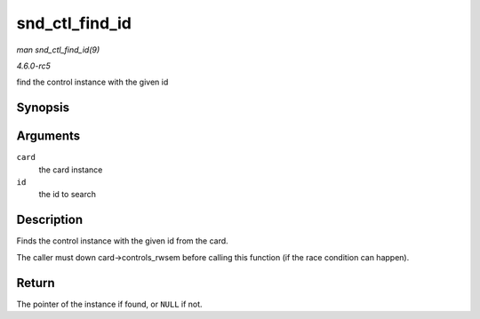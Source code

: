 .. -*- coding: utf-8; mode: rst -*-

.. _API-snd-ctl-find-id:

===============
snd_ctl_find_id
===============

*man snd_ctl_find_id(9)*

*4.6.0-rc5*

find the control instance with the given id


Synopsis
========

.. c:function:: struct snd_kcontrol * snd_ctl_find_id( struct snd_card * card, struct snd_ctl_elem_id * id )

Arguments
=========

``card``
    the card instance

``id``
    the id to search


Description
===========

Finds the control instance with the given id from the card.

The caller must down card->controls_rwsem before calling this function
(if the race condition can happen).


Return
======

The pointer of the instance if found, or ``NULL`` if not.


.. ------------------------------------------------------------------------------
.. This file was automatically converted from DocBook-XML with the dbxml
.. library (https://github.com/return42/sphkerneldoc). The origin XML comes
.. from the linux kernel, refer to:
..
.. * https://github.com/torvalds/linux/tree/master/Documentation/DocBook
.. ------------------------------------------------------------------------------
